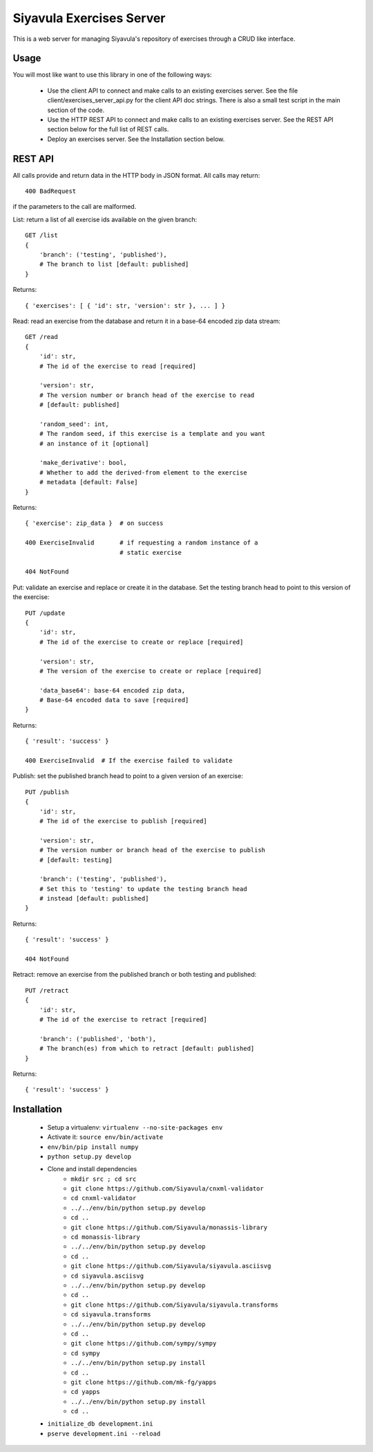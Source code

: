 Siyavula Exercises Server
=========================

This is a web server for managing Siyavula's repository of exercises
through a CRUD like interface.


Usage
-----

You will most like want to use this library in one of the following
ways:

 * Use the client API to connect and make calls to an existing
   exercises server. See the file client/exercises_server_api.py for
   the client API doc strings. There is also a small test script in
   the main section of the code.

 * Use the HTTP REST API to connect and make calls to an existing
   exercises server. See the REST API section below for the full list
   of REST calls.

 * Deploy an exercises server. See the Installation section below.


REST API
--------

All calls provide and return data in the HTTP body in JSON format. All
calls may return::

    400 BadRequest

if the parameters to the call are malformed.


List: return a list of all exercise ids available on the given
branch::

    GET /list
    {
        'branch': ('testing', 'published'),
        # The branch to list [default: published]
    }

Returns::

    { 'exercises': [ { 'id': str, 'version': str }, ... ] }


Read: read an exercise from the database and return it in a base-64
encoded zip data stream::

    GET /read
    {
        'id': str,
        # The id of the exercise to read [required]

        'version': str,
        # The version number or branch head of the exercise to read
        # [default: published]

        'random_seed': int,
        # The random seed, if this exercise is a template and you want
        # an instance of it [optional]

        'make_derivative': bool,
	# Whether to add the derived-from element to the exercise
        # metadata [default: False]
    }

Returns::

    { 'exercise': zip_data }  # on success

    400 ExerciseInvalid       # if requesting a random instance of a
                              # static exercise

    404 NotFound


Put: validate an exercise and replace or create it in the database. Set
the testing branch head to point to this version of the exercise::

    PUT /update
    {
        'id': str,
        # The id of the exercise to create or replace [required]

        'version': str,
        # The version of the exercise to create or replace [required]

        'data_base64': base-64 encoded zip data,
        # Base-64 encoded data to save [required]
    }

Returns::

    { 'result': 'success' }

    400 ExerciseInvalid  # If the exercise failed to validate


Publish: set the published branch head to point to a given version of
an exercise::

    PUT /publish
    {
        'id': str,
        # The id of the exercise to publish [required]

        'version': str,
        # The version number or branch head of the exercise to publish
        # [default: testing]

        'branch': ('testing', 'published'),
        # Set this to 'testing' to update the testing branch head
        # instead [default: published]
    }

Returns::

    { 'result': 'success' }

    404 NotFound


Retract: remove an exercise from the published branch or both testing
and published::

    PUT /retract
    {
        'id': str,
        # The id of the exercise to retract [required]

        'branch': ('published', 'both'),
        # The branch(es) from which to retract [default: published]
    }

Returns::

    { 'result': 'success' }


Installation
------------

 * Setup a virtualenv: ``virtualenv --no-site-packages env``
 * Activate it: ``source env/bin/activate``
 * ``env/bin/pip install numpy``
 * ``python setup.py develop``
 * Clone and install dependencies
    * ``mkdir src ; cd src``

    * ``git clone https://github.com/Siyavula/cnxml-validator``
    * ``cd cnxml-validator``
    * ``../../env/bin/python setup.py develop``
    * ``cd ..``

    * ``git clone https://github.com/Siyavula/monassis-library``
    * ``cd monassis-library``
    * ``../../env/bin/python setup.py develop``
    * ``cd ..``

    * ``git clone https://github.com/Siyavula/siyavula.asciisvg``
    * ``cd siyavula.asciisvg``
    * ``../../env/bin/python setup.py develop``
    * ``cd ..``

    * ``git clone https://github.com/Siyavula/siyavula.transforms``
    * ``cd siyavula.transforms``
    * ``../../env/bin/python setup.py develop``
    * ``cd ..``

    * ``git clone https://github.com/sympy/sympy``
    * ``cd sympy``
    * ``../../env/bin/python setup.py install``
    * ``cd ..``

    * ``git clone https://github.com/mk-fg/yapps``
    * ``cd yapps``
    * ``../../env/bin/python setup.py install``
    * ``cd ..``

 * ``initialize_db development.ini``
 * ``pserve development.ini --reload``
